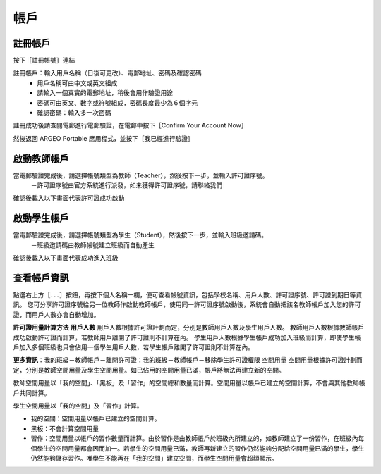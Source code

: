 帳戶
===================================

註冊帳戶
-----------------------
按下［註冊帳號］連結

.. image:: account_images/accountreg.jpg
  :width: 600
  :alt: 登入畫面


註冊帳戶：輸入用戶名稱（日後可更改）、電郵地址、密碼及確認密碼
	- 用戶名稱可由中文或英文組成
	- 請輸入一個真實的電郵地址，稍後會用作驗證用途
	- 密碼可由英文、數字或符號組成，密碼長度最少為６個字元
	- 確認密碼：輸入多一次密碼

.. image:: account_images/accountreg1.jpg
  :width: 600
  :alt: 輸入資料

.. image:: account_images/accountreg2.jpg
  :width: 600
  :alt: 輸入資料


註冊成功後請查閱電郵進行電郵驗證，在電郵中按下［Confirm Your Account Now］

.. image:: account_images/accountreg3.png
  :width: 600
  :alt: Alternative text

.. image:: account_images/accountreg4.png
  :width: 600
  :alt: Alternative text
  

然後返回 ARGEO Portable 應用程式，並按下［我已經進行驗證］

.. image:: account_images/accountreg5.jpg
  :width: 600
  :alt: Alternative text




啟動教師帳戶
-----------------------
當電郵驗證完成後，請選擇帳號類型為教師（Teacher），然後按下一步，並輸入許可證序號。
	－許可證序號由官方系統進行派發，如未獲得許可證序號，請聯絡我們


.. image:: account_images/accountreg6.jpg
  :width: 600
  :alt: Alternative text

.. image:: account_images/accountreg7.jpg
  :width: 600
  :alt: Alternative text

確認後載入以下畫面代表許可證成功啟動

.. image:: account_images/accountreg8.png
  :width: 600
  :alt: Alternative text




啟動學生帳戶
-----------------------
當電郵驗證完成後，請選擇帳號類型為學生（Student），然後按下一步，並輸入班級邀請碼。
	－班級邀請碼由教師帳號建立班級而自動產生

確認後載入以下畫面代表成功進入班級





查看帳戶資訊
-----------------------
點選右上方［．．．］按鈕，再按下個人名稱一欄，便可查看帳號資訊，包括學校名稱、用戶人數、許可證序號、許可證到期日等資訊。
您可分享許可證序號給另一位教師作啟動教師帳戶，使用同一許可證序號啟動後，系統會自動把該名教師帳戶加入您的許可證，而用戶人數亦會自動增加。

.. image:: account_images/accountinfo.png
  :width: 600
  :alt: Alternative text

.. image:: account_images/accountinfo1.png
  :width: 600
  :alt: Alternative text


**許可證用量計算方法**
**用戶人數**
用戶人數根據許可證計劃而定，分別是教師用戶人數及學生用戶人數。
教師用戶人數根據教師帳戶成功啟動許可證而計算，若教師用戶離開了許可證則不計算在內。
學生用戶人數根據學生帳戶成功加入班級而計算，即使學生帳戶加入多個班級也只會佔用一個學生用戶人數，若學生帳戶離開了許可證則不計算在內。

**更多資訊**：我的班級－教師帳戶－離開許可證；我的班級－教師帳戶－移除學生許可證權限
空間用量
空間用量根據許可證計劃而定，分別是教師空間用量及學生空間用量。如已佔用的空間用量已滿，帳戶將無法再建立新的空間。

教師空間用量以「我的空間」、「黑板」及「習作」的空間總和數量而計算。空間用量以帳戶已建立的空間計算，不會與其他教師帳戶共同計算。

學生空間用量以「我的空間」及「習作」計算。

- 我的空間：空間用量以帳戶已建立的空間計算。

- 黑板：不會計算空間用量

- 習作：空間用量以帳戶的習作數量而計算。由於習作是由教師帳戶於班級內所建立的，如教師建立了一份習作，在班級內每個學生的空間用量都會因而加一。若學生的空間用量已滿，教師再新建立的習作仍然能夠分配給空間用量已滿的學生，學生仍然能夠儲存習作。唯學生不能再在「我的空間」建立空間，而學生空間用量會超額顯示。

